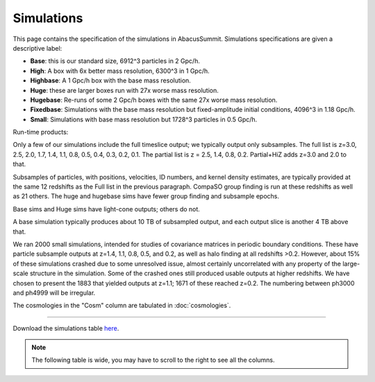 Simulations
===========

This page contains the specification of the simulations in AbacusSummit.  Simulations specifications are given a descriptive label:

* **Base**: this is our standard size, 6912^3 particles in 2 Gpc/h.

* **High**: A box with 6x better mass resolution, 6300^3 in 1 Gpc/h.

* **Highbase**: A 1 Gpc/h box with the base mass resolution.

* **Huge**: these are larger boxes run with 27x worse mass resolution. 

* **Hugebase**: Re-runs of some 2 Gpc/h boxes with the same 27x worse mass resolution.

* **Fixedbase**: Simulations with the base mass resolution but fixed-amplitude initial conditions, 4096^3 in 1.18 Gpc/h.

* **Small**: Simulations with base mass resolution but 1728^3 particles in 0.5 Gpc/h.

Run-time products: 

Only a few of our simulations include the full timeslice output;
we typically output only subsamples.  The full list is z=3.0, 2.5,
2.0, 1.7, 1.4, 1.1, 0.8, 0.5, 0.4, 0.3, 0.2, 0.1.  The partial
list is z = 2.5, 1.4, 0.8, 0.2.  Partial+HiZ adds z=3.0 and 2.0 to that.

Subsamples of particles, with positions, velocities, ID numbers, and kernel density
estimates, are typically provided at the same 12 redshifts as the Full list in the
previous paragraph.  CompaSO group finding is run at these redshifts as well as 21 others.
The huge and hugebase sims have fewer group finding and subsample epochs.

Base sims and Huge sims have light-cone outputs; others do not.

A base simulation typically produces about 10 TB of subsampled output, and 
each output slice is another 4 TB above that.

We ran 2000 small simulations, intended for studies of covariance
matrices in periodic boundary conditions.  These have particle
subsample outputs at z=1.4, 1.1, 0.8, 0.5, and 0.2, as well as halo
finding at all redshifts >0.2.  However, about 15% of these simulations
crashed due to some unresolved issue, almost certainly uncorrelated
with any property of the large-scale structure in the simulation.
Some of the crashed ones still produced usable outputs at higher
redshifts.  We have chosen to present the 1883 that yielded outputs
at z=1.1; 1671 of these reached z=0.2.  The numbering between ph3000
and ph4999 will be irregular.

The cosmologies in the "Cosm" column are tabulated in :doc:`cosmologies`.

-----

Download the simulations table `here <https://github.com/abacusorg/AbacusSummit/blob/master/Simulations/simulations.csv>`_.

.. note:: The following table is wide, you may have to scroll to the right to see all the columns.

.. csv-table::
    :file: ../Simulations/simulations.csv
    :header-rows: 1
    :escape: '
